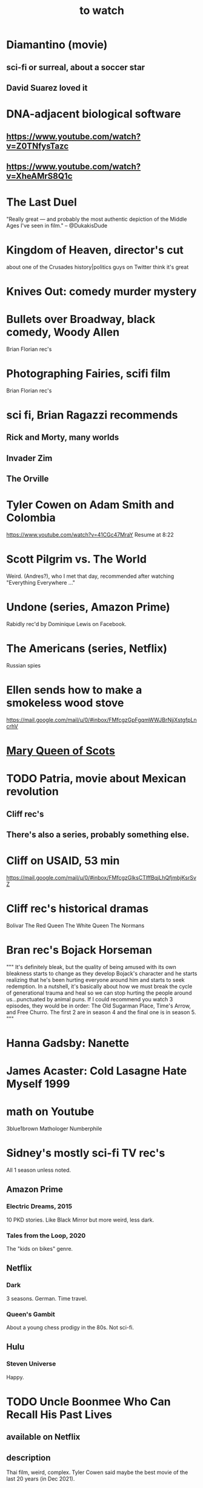 :PROPERTIES:
:ID:       6338f677-2e09-4202-96bb-d5444247bf7a
:END:
#+title: to watch
* Diamantino (movie)
** sci-fi or surreal, about a soccer star
** David Suarez loved it
* DNA-adjacent biological software
** https://www.youtube.com/watch?v=Z0TNfysTazc
** https://www.youtube.com/watch?v=XheAMrS8Q1c
* The Last Duel
  "Really great — and probably the most authentic depiction of the Middle Ages I've seen in film." -- @DukakisDude
* Kingdom of Heaven, director's cut
  about one of the Crusades
  history|politics guys on Twitter think it's great
* Knives Out: comedy murder mystery
* Bullets over Broadway, black comedy, Woody Allen
  Brian Florian rec's
* Photographing Fairies, scifi film
  Brian Florian rec's
* sci fi, Brian Ragazzi recommends
** Rick and Morty, many worlds
** Invader Zim
** The Orville
* Tyler Cowen on Adam Smith and Colombia
  https://www.youtube.com/watch?v=41CGc47MraY
  Resume at 8:22
* Scott Pilgrim vs. The World
  Weird.
  (Andres?), who I met that day, recommended after watching "Everything Everywhere ..."
* Undone (series, Amazon Prime)
  Rabidly rec'd by Dominique Lewis on Facebook.
* The Americans (series, Netflix)
  Russian spies
* Ellen sends how to make a smokeless wood stove
  https://mail.google.com/mail/u/0/#inbox/FMfcgzGpFgqmWWJBrNjjXstgfpLncrhV
* [[id:cbaf750e-4098-45bc-9e66-b7d00092faff][Mary Queen of Scots]]
* TODO Patria, movie about Mexican revolution
** Cliff rec's
** There's also a series, probably something else.
* Cliff on USAID, 53 min
  https://mail.google.com/mail/u/0/#inbox/FMfcgzGlksCTlffBqjLhQfjmbjKsrSvZ
* Cliff rec's historical dramas
  Bolivar
  The Red Queen
  The White Queen
  The Normans
* Bran rec's Bojack Horseman
  """
  It's definitely bleak, but the quality of being amused with its own bleakness starts to change as they develop Bojack's character and he starts realizing that he's been hurting everyone around him and starts to seek redemption. In a nutshell, it's basically about how we must break the cycle of generational trauma and heal so we can stop hurting the people around us...punctuated by animal puns.
  If I could recommend you watch 3 episodes, they would be in order: The Old Sugarman Place, Time's Arrow, and Free Churro. The first 2 are in season 4 and the final one is in season 5.
  """
* Hanna Gadsby: Nanette
* James Acaster: Cold Lasagne Hate Myself 1999
* math on Youtube
  3blue1brown
  Mathologer
  Numberphile
* Sidney's mostly sci-fi TV rec's
  All 1 season unless noted.
** Amazon Prime
*** Electric Dreams, 2015
    10 PKD stories.
    Like Black Mirror but more weird, less dark.
*** Tales from the Loop, 2020
    The "kids on bikes" genre.
** Netflix
*** Dark
    3 seasons. German. Time travel.
*** Queen's Gambit
    About a young chess prodigy in the 80s. Not sci-fi.
** Hulu
*** Steven Universe
    Happy.
* TODO Uncle Boonmee Who Can Recall His Past Lives
** available on Netflix
** description
   Thai film, weird, complex.
   Tyler Cowen said maybe the best movie of the last 20 years (in Dec 2021).
* consciousness => information => the world
  https://youtu.be/rUfa450m_aQ
  Via Neil Besel
* BLOCKED bad reviews
** Kingsman
   Weird.
   Grace, who I met that day, recommended after watching "Everything Everywhere ..."
   Sandy didn't like it.
* DONE
** [[id:44454a37-5875-4709-8534-10f9bfcd1694][consciousness in LLMs: a talk by David Chalmers]]
** "[[id:a35db7a3-3341-46ae-9577-eedfc7f45afd][How to run a tech giant]]"
** Love death and robots
   Watched a lot of them. Very hit or miss.
   5-10 minute scifi shorts, very high-quality animttion.
   Adrian rec's highly.
   On Netflix.
